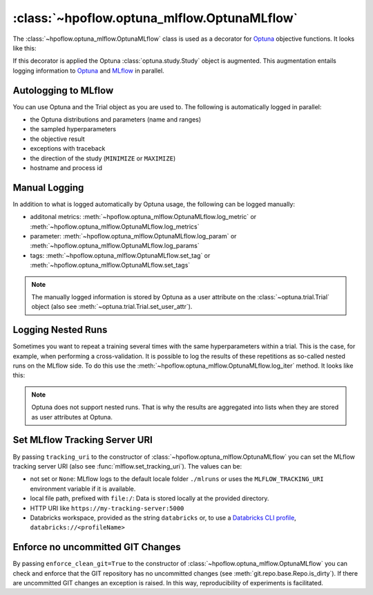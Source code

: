 .. _OptunaMLflow_doc:

:class:`~hpoflow.optuna_mlflow.OptunaMLflow`
============================================

.. seealso::
   Code documentation can be found here: :ref:`code documentation page <optuna_mlflow_code_doc>`

The :class:`~hpoflow.optuna_mlflow.OptunaMLflow` class is used as a decorator for
`Optuna <https://optuna.readthedocs.io/>`__ objective functions. It looks like this:

.. code-block:: python
   :emphasize-lines: 4

   from hpoflow.optuna_mlflow import OptunaMLflow
   import optuna

   @OptunaMLflow()
   def objective(trial):
       x = trial.suggest_float("x", -10, 10)
       return (x - 2) ** 2

   study = optuna.create_study()
   study.optimize(objective, n_trials=100)

If this decorator is applied the Optuna :class:`optuna.study.Study` object is augmented.
This augmentation entails logging information to `Optuna <https://optuna.readthedocs.io/>`__
and `MLflow <https://www.mlflow.org/docs/latest/index.html>`__ in parallel.

Autologging to MLflow
---------------------

You can use Optuna and the Trial object as you are used to.
The following is automatically logged in parallel:

* the Optuna distributions and parameters (name and ranges)
* the sampled hyperparameters
* the objective result
* exceptions with traceback
* the direction of the study (``MINIMIZE`` or ``MAXIMIZE``)
* hostname and process id

Manual Logging
--------------

In addition to what is logged automatically by Optuna usage,
the following can be logged manually:

* additonal metrics: :meth:`~hpoflow.optuna_mlflow.OptunaMLflow.log_metric` or
  :meth:`~hpoflow.optuna_mlflow.OptunaMLflow.log_metrics`
* parameter: :meth:`~hpoflow.optuna_mlflow.OptunaMLflow.log_param` or
  :meth:`~hpoflow.optuna_mlflow.OptunaMLflow.log_params`
* tags: :meth:`~hpoflow.optuna_mlflow.OptunaMLflow.set_tag` or
  :meth:`~hpoflow.optuna_mlflow.OptunaMLflow.set_tags`

.. note::
   The manually logged information is stored by Optuna as a user attribute on the
   :class:`~optuna.trial.Trial` object (also see :meth:`~optuna.trial.Trial.set_user_attr`).

Logging Nested Runs
-------------------

Sometimes you want to repeat a training several times with the same hyperparameters within a trial.
This is the case, for example, when performing a cross-validation.
It is possible to log the results of these repetitions as so-called nested runs on the MLflow side.
To do this use the :meth:`~hpoflow.optuna_mlflow.OptunaMLflow.log_iter` method.
It looks like this:

.. code-block:: python
   :emphasize-lines: 13

   from hpoflow.optuna_mlflow import OptunaMLflow
   import numpy as np
   import optuna

   @OptunaMLflow()
   def objective(trial):
       x = trial.suggest_uniform("x", -10, 10)

       results = []

       for i in range(7):  # simulate 7 fold cross-validation
           result = (x - 2) ** 2
           trial.log_iter({"fold_result": result}, i)  # call to log the fold as nested run
           results.append(result)

       result = np.mean(results)
       return result  # auto logging - no explicit call to log_metric needed

   study = optuna.create_study()
   study.optimize(objective, n_trials=100)

.. note::
   Optuna does not support nested runs.
   That is why the results are aggregated into lists when they are stored
   as user attributes at Optuna.

Set MLflow Tracking Server URI
------------------------------

By passing ``tracking_uri`` to the constructor of :class:`~hpoflow.optuna_mlflow.OptunaMLflow`
you can set the MLflow tracking server URI (also see :func:`mlflow.set_tracking_uri`).
The values can be:

- not set or ``None``: MLflow logs to the default
  locale folder ``./mlruns`` or uses the ``MLFLOW_TRACKING_URI`` environment variable
  if it is available.
- local file path, prefixed with ``file:/``:
  Data is stored locally at the provided directory.
- HTTP URI like ``https://my-tracking-server:5000``
- Databricks workspace, provided as the string ``databricks`` or, to use a
  `Databricks CLI profile <https://github.com/databricks/databricks-cli>`__,
  ``databricks://<profileName>``

Enforce no uncommitted GIT Changes
----------------------------------

By passing ``enforce_clean_git=True`` to the constructor of
:class:`~hpoflow.optuna_mlflow.OptunaMLflow` you can check and enforce that the
GIT repository has no uncommitted changes (see :meth:`git.repo.base.Repo.is_dirty`).
If there are uncommitted GIT changes an exception is raised.
In this way, reproducibility of experiments is facilitated.

